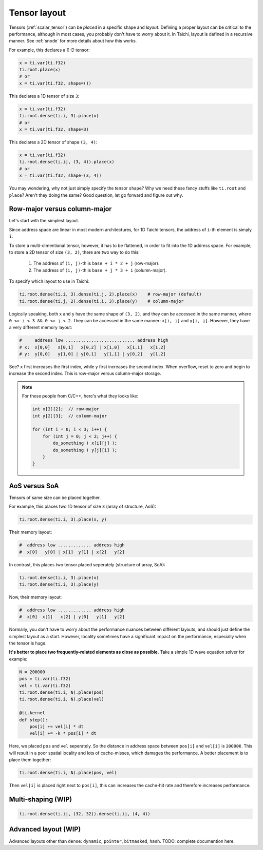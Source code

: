 .. _layout:

Tensor layout
=============

Tensors (:ref:`scalar_tensor`) can be *placed* in a specific shape and *layout*.
Defining a proper layout can be critical to the performance, although in most cases, you probably don't have to worry about it.
In Taichi, layout is defined in a recursive manner. See :ref:`snode` for more details about how this works.

For example, this declares a 0-D tensor:

.. code-block:: python

    x = ti.var(ti.f32)
    ti.root.place(x)
    # or
    x = ti.var(ti.f32, shape=())

This declares a 1D tensor of size ``3``:

.. code-block:: python

    x = ti.var(ti.f32)
    ti.root.dense(ti.i, 3).place(x)
    # or
    x = ti.var(ti.f32, shape=3)

This declares a 2D tensor of shape ``(3, 4)``:

.. code-block:: python

    x = ti.var(ti.f32)
    ti.root.dense(ti.ij, (3, 4)).place(x)
    # or
    x = ti.var(ti.f32, shape=(3, 4))

You may wondering, why not just simply specify the tensor ``shape``? Why we need these fancy stuffs like ``ti.root`` and ``place``? Aren't they doing the same?
Good question, let go forward and figure out why.


Row-major versus column-major
-----------------------------

Let's start with the simplest layout.

Since address space are linear in most modern architectures, for 1D Taichi tensors, the address of ``i``-th element is simply ``i``.

To store a multi-dimentional tensor, however, it has to be flattened, in order to fit into the 1D address space.
For example, to store a 2D tensor of size ``(3, 2)``, there are two way to do this:

    1. The address of ``(i, j)``-th is ``base + i * 2 + j`` (row-major).

    2. The address of ``(i, j)``-th is ``base + j * 3 + i`` (column-major).

To specify which layout to use in Taichi:

.. code-block:: python

    ti.root.dense(ti.i, 3).dense(ti.j, 2).place(x)    # row-major (default)
    ti.root.dense(ti.j, 2).dense(ti.i, 3).place(y)    # column-major

Logically speaking, both ``x`` and ``y`` have the same shape of ``(3, 2)``, and they can be accessed in the same manner, where ``0 <= i < 3 && 0 <= j < 2``.
They can be accessed in the same manner: ``x[i, j]`` and ``y[i, j]``.
However, they have a very different memory layout:

.. code-block::

    #     address low ........................... address high
    # x:  x[0,0]   x[0,1]   x[0,2] | x[1,0]   x[1,1]   x[1,2]
    # y:  y[0,0]   y[1,0] | y[0,1]   y[1,1] | y[0,2]   y[1,2]

See? ``x`` first increases the first index, while ``y`` first increases the second index. When overflow, reset to zero and begin to increase the second index.
This is row-major versus column-major storage.

.. note::

    For those people from C/C++, here's what they looks like:

    .. code-block:: c

        int x[3][2];  // row-major
        int y[2][3];  // column-major

        for (int i = 0; i < 3; i++) {
            for (int j = 0; j < 2; j++) {
                do_something ( x[i][j] );
                do_something ( y[j][i] );
            }
        }

AoS versus SoA
--------------

Tensors of same size can be placed together.

For example, this places two 1D tensor of size ``3`` (array of structure, AoS):

.. code-block:: python

    ti.root.dense(ti.i, 3).place(x, y)

Their memory layout:

.. code-block::

    #  address low ............. address high
    #  x[0]   y[0] | x[1]  y[1] | x[2]   y[2]

In contrast, this places two tensor placed seperately (structure of array, SoA):

.. code-block:: python

    ti.root.dense(ti.i, 3).place(x)
    ti.root.dense(ti.i, 3).place(y)

Now, their memory layout:

.. code-block::

    #  address low ............. address high
    #  x[0]  x[1]   x[2] | y[0]   y[1]   y[2]


Normally, you don't have to worry about the performance nuances between different layouts, and should just define the simplest layout as a start.
However, locality sometimes have a significant impact on the performance, especially when the tensor is huge.

**It's better to place two frequently-related elements as close as possible.**
Take a simple 1D wave equation solver for example:

.. code-block:: python

    N = 200000
    pos = ti.var(ti.f32)
    vel = ti.var(ti.f32)
    ti.root.dense(ti.i, N).place(pos)
    ti.root.dense(ti.i, N).place(vel)

    @ti.kernel
    def step():
        pos[i] += vel[i] * dt
        vel[i] += -k * pos[i] * dt


Here, we placed ``pos`` and ``vel`` seperately. So the distance in address space between ``pos[i]`` and ``vel[i]`` is ``200000``. This will result in a poor spatial locality and lots of cache-misses, which damages the performance.
A better placement is to place them together:

.. code-block:: python

    ti.root.dense(ti.i, N).place(pos, vel)

Then ``vel[i]`` is placed right next to ``pos[i]``, this can increases the cache-hit rate and therefore increases performance.


Multi-shaping (WIP)
-------------------

.. code-block:: python

    ti.root.dense(ti.ij, (32, 32)).dense(ti.ij, (4, 4))


Advanced layout (WIP)
---------------------

Advanced layouts other than ``dense``: ``dynamic``, ``pointer``, ``bitmasked``, ``hash``.
TODO: complete documention here.

